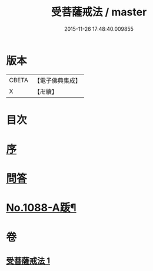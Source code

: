 #+TITLE: 受菩薩戒法 / master
#+DATE: 2015-11-26 17:48:40.009855
* 版本
 |     CBETA|【電子佛典集成】|
 |         X|【卍續】    |

* 目次
* [[file:KR6k0251_001.txt::001-0365b3][序]]
* [[file:KR6k0251_001.txt::0365c1][問答]]
* [[file:KR6k0251_001.txt::0368c1][No.1088-A䟦¶]]
* 卷
** [[file:KR6k0251_001.txt][受菩薩戒法 1]]
